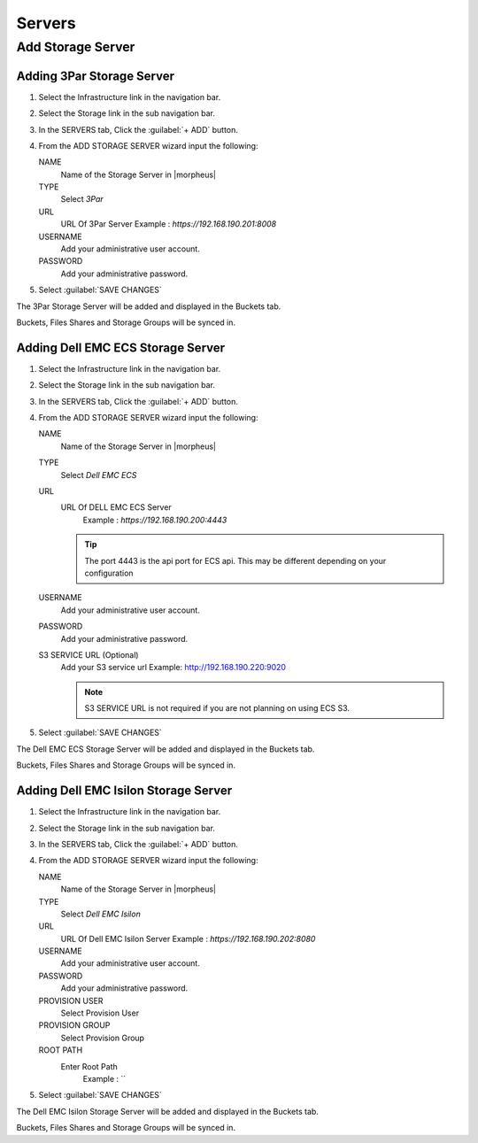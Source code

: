 Servers
-------

Add Storage Server
^^^^^^^^^^^^^^^^^^

Adding 3Par Storage Server
``````````````````````````

#. Select the Infrastructure link in the navigation bar.
#. Select the Storage link in the sub navigation bar.
#. In the SERVERS tab, Click the :guilabel:`+ ADD` button.
#. From the ADD STORAGE SERVER wizard input the following:

   NAME
      Name of the Storage Server in |morpheus|
   TYPE
      Select `3Par`
   URL
     URL Of 3Par Server
     Example : `https://192.168.190.201:8008`
   USERNAME
    Add your administrative user account.
   PASSWORD
    Add your administrative password.

#. Select :guilabel:`SAVE CHANGES`

The 3Par Storage Server will be added and displayed in the Buckets tab.

Buckets, Files Shares and Storage Groups will be synced in.

Adding Dell EMC ECS Storage Server
``````````````````````````````````

#. Select the Infrastructure link in the navigation bar.
#. Select the Storage link in the sub navigation bar.
#. In the SERVERS tab, Click the :guilabel:`+ ADD` button.
#. From the ADD STORAGE SERVER wizard input the following:

   NAME
      Name of the Storage Server in |morpheus|
   TYPE
      Select `Dell EMC ECS`
   URL
     URL Of DELL EMC ECS Server
      Example : `https://192.168.190.200:4443`

     .. TIP:: The port 4443 is the api port for ECS api. This may be different depending on your configuration

   USERNAME
    Add your administrative user account.
   PASSWORD
    Add your administrative password.
   S3 SERVICE URL (Optional)
    Add your S3 service url
    Example: http://192.168.190.220:9020

    .. NOTE:: S3 SERVICE URL is not required if you are not planning on using ECS S3.

#. Select :guilabel:`SAVE CHANGES`

The Dell EMC ECS Storage Server will be added and displayed in the Buckets tab.

Buckets, Files Shares and Storage Groups will be synced in.

Adding Dell EMC Isilon Storage Server
`````````````````````````````````````

#. Select the Infrastructure link in the navigation bar.
#. Select the Storage link in the sub navigation bar.
#. In the SERVERS tab, Click the :guilabel:`+ ADD` button.
#. From the ADD STORAGE SERVER wizard input the following:

   NAME
      Name of the Storage Server in |morpheus|
   TYPE
      Select `Dell EMC Isilon`
   URL
     URL Of Dell EMC Isilon Server
     Example : `https://192.168.190.202:8080`
   USERNAME
    Add your administrative user account.
   PASSWORD
    Add your administrative password.
   PROVISION USER
    Select Provision User
   PROVISION GROUP
    Select Provision Group
   ROOT PATH
    Enter Root Path
      Example : `\`

#. Select :guilabel:`SAVE CHANGES`

The Dell EMC Isilon Storage Server will be added and displayed in the Buckets tab.

Buckets, Files Shares and Storage Groups will be synced in.
